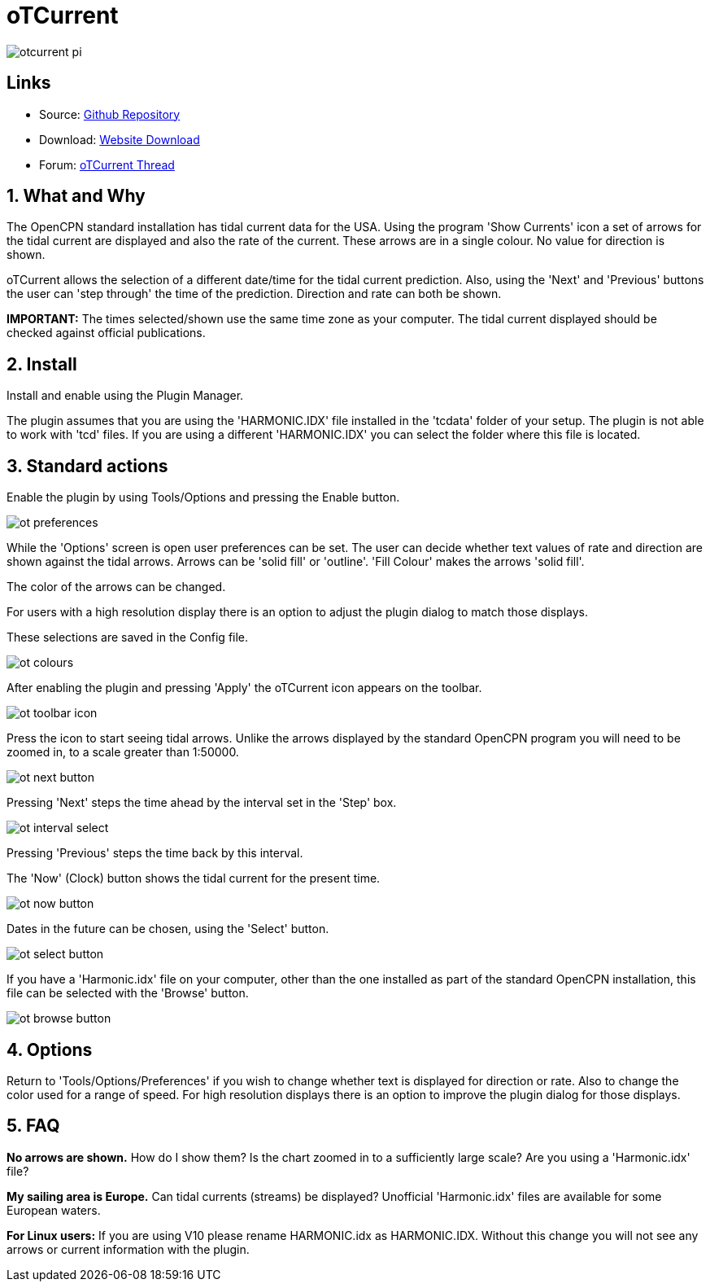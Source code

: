 = oTCurrent

image::otcurrent_pi.png[]

== Links

* Source: https://github.com/Rasbats/otcurrent_pi[Github Repository]
* Download: https://opencpn.org/OpenCPN/plugins/otcurrent.html[Website
Download]
* Forum:
http://www.cruisersforum.com/forums/f134/otcurrent-plugin-129161.html[oTCurrent
Thread]

== 1. What and Why

The OpenCPN standard installation has tidal current data for the USA.
Using the program 'Show Currents' icon a set of arrows for the tidal
current are displayed and also the rate of the current. These arrows are
in a single colour. No value for direction is shown.

oTCurrent allows the selection of a different date/time for the tidal
current prediction. Also, using the 'Next' and 'Previous' buttons the
user can 'step through' the time of the prediction. Direction and rate
can both be shown.

*IMPORTANT:* The times selected/shown use the same time zone as your
computer. The tidal current displayed should be checked against official
publications.

== 2. Install

Install and enable using the Plugin Manager.

The plugin assumes that you are using the 'HARMONIC.IDX' file installed
in the 'tcdata' folder of your setup. The plugin is not able to work
with 'tcd' files. If you are using a different 'HARMONIC.IDX' you can
select the folder where this file is located.

== 3. Standard actions

Enable the plugin by using Tools/Options and pressing the Enable button.

image::ot_preferences.png[]

While the 'Options' screen is open user preferences can be set. The user
can decide whether text values of rate and direction are shown against
the tidal arrows. Arrows can be 'solid fill' or 'outline'. 'Fill Colour'
makes the arrows 'solid fill'.

The color of the arrows can be changed.

For users with a high resolution display there is an option to adjust
the plugin dialog to match those displays.

These selections are saved in the Config file.

image::ot_colours.png[]

After enabling the plugin and pressing 'Apply' the oTCurrent icon
appears on the toolbar.

image::ot_toolbar_icon.png[]

Press the icon to start seeing tidal arrows. Unlike the arrows displayed
by the standard OpenCPN program you will need to be zoomed in, to a
scale greater than 1:50000.

image::ot_next_button.png[]

Pressing 'Next' steps the time ahead by the interval set in the 'Step'
box.

image::ot_interval_select.png[]

Pressing 'Previous' steps the time back by this interval.

The 'Now' (Clock) button shows the tidal current for the present time.

image::ot_now_button.png[]

Dates in the future can be chosen, using the 'Select' button.

image::ot_select_button.png[]

If you have a 'Harmonic.idx' file on your computer, other than the one
installed as part of the standard OpenCPN installation, this file can be
selected with the 'Browse' button.

image::ot_browse_button.png[]

== 4. Options

Return to 'Tools/Options/Preferences' if you wish to change whether text
is displayed for direction or rate. Also to change the color used for a
range of speed. For high resolution displays there is an option to
improve the plugin dialog for those displays.

== 5. FAQ

*No arrows are shown.* How do I show them?
Is the chart zoomed in to a sufficiently large scale? Are you using a
'Harmonic.idx' file?

*My sailing area is Europe.* Can tidal currents (streams) be
displayed?
Unofficial 'Harmonic.idx' files are available for some European waters.

*For Linux users:* If you are using V10 please rename HARMONIC.idx as
HARMONIC.IDX. Without this change you will not see any arrows or current
information with the plugin.
